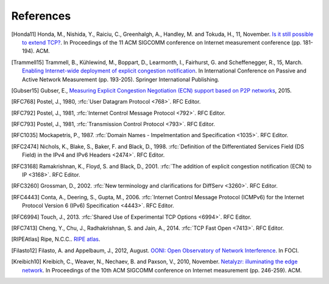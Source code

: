 References
==========

.. [Honda11] Honda, M., Nishida, Y., Raiciu, C., Greenhalgh, A., Handley, M. and Tokuda, H., 11, November. `Is it still possible to extend TCP? <http://conferences.sigcomm.org/imc/2011/docs/p181.pdf>`_. In Proceedings of the 11 ACM SIGCOMM conference on Internet measurement conference (pp. 181-194). ACM.
.. [Trammell15] Trammell, B., Kühlewind, M., Boppart, D., Learmonth, I., Fairhurst, G. and Scheffenegger, R., 15, March. `Enabling Internet-wide deployment of explicit congestion notification <http://ecn.ethz.ch/ecn-pam15.pdf>`_. In International Conference on Passive and Active Network Measurement (pp. 193-205). Springer International Publishing.
.. [Gubser15] Gubser, E., `Measuring Explicit Congestion Negotiation (ECN) support based on P2P networks <http://www.tik.ee.ethz.ch/file/973ad8a64cf6599471c10df95e4ba93f/MT>`_, 2015.
.. [RFC768] Postel, J., 1980, :rfc:`User Datagram Protocol <768>`. RFC Editor.
.. [RFC792] Postel, J., 1981, :rfc:`Internet Control Message Protocol <792>`. RFC Editor.
.. [RFC793] Postel, J., 1981, :rfc:`Transmission Control Protocol <793>`. RFC Editor.
.. [RFC1035] Mockapetris, P., 1987. :rfc:`Domain Names - Impelmentation and Specification <1035>`. RFC Editor.
.. [RFC2474] Nichols, K., Blake, S., Baker, F. and Black, D., 1998. :rfc:`Definition of the Differentiated Services Field (DS Field) in the IPv4 and IPv6 Headers <2474>`. RFC Editor.
.. [RFC3168] Ramakrishnan, K., Floyd, S. and Black, D., 2001. :rfc:`The addition of explicit congestion notification (ECN) to IP <3168>`. RFC Editor.
.. [RFC3260] Grossman, D., 2002. :rfc:`New terminology and clarifications for DiffServ <3260>`. RFC Editor.
.. [RFC4443] Conta, A., Deering, S., Gupta, M., 2006. :rfc:`Internet Control Message Protocol (ICMPv6) for the Internet Protocol Version 6 (IPv6) Specification <4443>`. RFC Editor.
.. [RFC6994] Touch, J., 2013. :rfc:`Shared Use of Experimental TCP Options <6994>`. RFC Editor.
.. [RFC7413] Cheng, Y., Chu, J., Radhakrishnan, S. and Jain, A., 2014. :rfc:`TCP Fast Open <7413>`. RFC Editor.
.. [RIPEAtlas] Ripe, N.C.C.. `RIPE atlas <http://atlas.ripe.net>`_.
.. [Filasto12] Filasto, A. and Appelbaum, J., 2012, August. `OONI: Open Observatory of Network Interference <https://www.usenix.org/system/files/conference/foci12/foci12-final12.pdf>`_. In FOCI.
.. [Kreibich10] Kreibich, C., Weaver, N., Nechaev, B. and Paxson, V., 2010, November. `Netalyzr: illuminating the edge network <http://dl.acm.org/citation.cfm?id=1879173>`_. In Proceedings of the 10th ACM SIGCOMM conference on Internet measurement (pp. 246-259). ACM.
